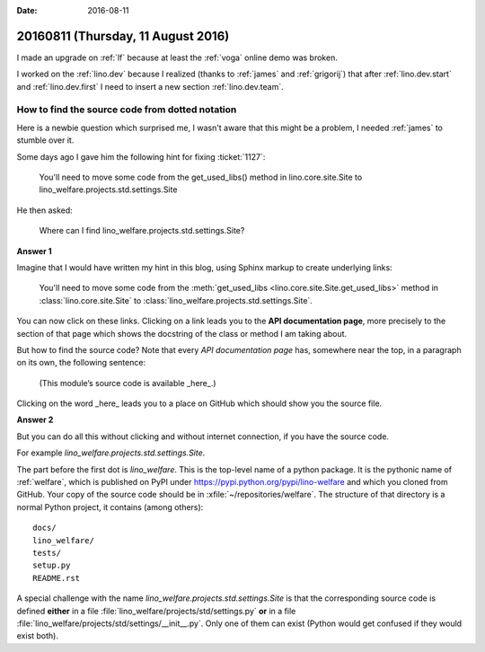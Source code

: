 :date: 2016-08-11

===================================
20160811 (Thursday, 11 August 2016)
===================================

I made an upgrade on :ref:`lf` because at least the :ref:`voga` online
demo was broken.

I worked on the :ref:`lino.dev` because I realized (thanks to
:ref:`james` and :ref:`grigorij`) that after :ref:`lino.dev.start` and
:ref:`lino.dev.first` I need to insert a new section
:ref:`lino.dev.team`.


How to find the source code from dotted notation
================================================

Here is a newbie question which surprised me, I wasn't aware that this
might be a problem, I needed :ref:`james` to stumble over it.

Some days ago I gave him the following hint for fixing :ticket:`1127`:

    You'll need to move some code from the get_used_libs() method in
    lino.core.site.Site to lino_welfare.projects.std.settings.Site

He then asked:
     
     Where can I find lino_welfare.projects.std.settings.Site?

**Answer 1**

Imagine that I would have written my hint in this blog, using Sphinx
markup to create underlying links:

    You'll need to move some code from the :meth:`get_used_libs
    <lino.core.site.Site.get_used_libs>` method in
    :class:`lino.core.site.Site` to
    :class:`lino_welfare.projects.std.settings.Site`.
          
You can now click on these links. Clicking on a link leads you to the
**API documentation page**, more precisely to the section of that page
which shows the docstring of the class or method I am taking about.

But how to find the source code? Note that every *API documentation
page* has, somewhere near the top, in a paragraph on its own, the
following sentence:

  (This module’s source code is available _here_.)

Clicking on the word _here_ leads you to a place on GitHub which
should show you the source file.

**Answer 2**

But you can do all this without clicking and without internet
connection, if you have the source code.

For example `lino_welfare.projects.std.settings.Site`.

The part before the first dot is `lino_welfare`. This is the top-level
name of a python package. It is the pythonic name of :ref:`welfare`,
which is published on PyPI under
https://pypi.python.org/pypi/lino-welfare and which you cloned from
GitHub.  Your copy of the source code should be in
:xfile:`~/repositories/welfare`. The structure of that directory is a
normal Python project, it contains (among others)::

  docs/
  lino_welfare/
  tests/
  setup.py
  README.rst

A special challenge with the name
`lino_welfare.projects.std.settings.Site` is that the corresponding
source code is defined **either** in a file
:file:`lino_welfare/projects/std/settings.py` **or** in a file
:file:`lino_welfare/projects/std/settings/__init__.py`.  Only one of
them can exist (Python would get confused if they would exist both).
      

